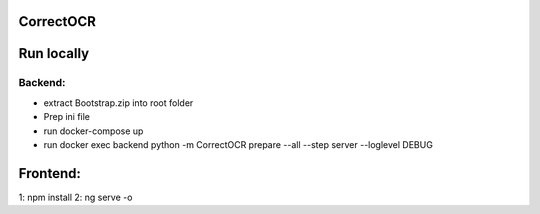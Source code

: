 CorrectOCR
==========

Run locally
=======
Backend:
-------------
- extract Bootstrap.zip into root folder
- Prep ini file
- run docker-compose up
- run docker exec backend python -m CorrectOCR prepare --all --step server --loglevel DEBUG

Frontend:
=======
1: npm install
2: ng serve -o
